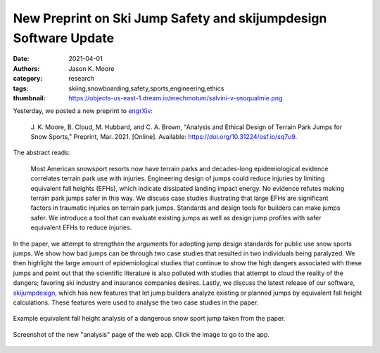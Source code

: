 =================================================================
New Preprint on Ski Jump Safety and skijumpdesign Software Update
=================================================================

:date: 2021-04-01
:authors: Jason K. Moore
:category: research
:tags: skiing,snowboarding,safety,sports,engineering,ethics
:thumbnail: https://objects-us-east-1.dream.io/mechmotum/salvini-v-snoqualmie.png

Yesterday, we posted a new preprint to engrXiv_:

   J. K. Moore, B. Cloud, M. Hubbard, and C. A. Brown, "Analysis and Ethical
   Design of Terrain Park Jumps for Snow Sports," Preprint, Mar. 2021.
   [Online]. Available: https://doi.org/10.31224/osf.io/sq7u9.

The abstract reads:

   Most American snowsport resorts now have terrain parks and decades-long
   epidemiological evidence correlates terrain park use with injuries.
   Engineering design of jumps could reduce injuries by limiting equivalent
   fall heights (EFHs), which indicate dissipated landing impact energy. No
   evidence refutes making terrain park jumps safer in this way. We discuss
   case studies illustrating that large EFHs are significant factors in
   traumatic injuries on terrain park jumps. Standards and design tools for
   builders can make jumps safer. We introduce a tool that can evaluate
   existing jumps as well as design jump profiles with safer equivalent EFHs to
   reduce injuries.

In the paper, we attempt to strengthen the arguments for adopting jump design
standards for public use snow sports jumps. We show how bad jumps can be
through two case studies that resulted in two individuals being paralyzed. We
then highlight the large amount of epidemiological studies that continue to
show the high dangers associated with these jumps and point out that the
scientific literature is also polluted with studies that attempt to cloud the
reality of the dangers; favoring ski industry and insurance companies desires.
Lastly, we discuss the latest release of our software, skijumpdesign_, which
has new features that let jump builders analyze existing or planned jumps by
equivalent fall height calculations. These features were used to analyse the
two case studies in the paper.

.. figure::  https://objects-us-east-1.dream.io/mechmotum/salvini-v-snoqualmie.png
   :alt: Equivalent fall height plot of the Salvini case study.
   :align: center
   :width: 600px

   Example equivalent fall height analysis of a dangerous snow sport jump taken
   from the paper.


.. figure::  https://objects-us-east-1.dream.io/mechmotum/skijumpdesign-1.4.0-analysis-screenshot.png
   :alt: Screenshot of the skijumpdesign app's analysis page.
   :align: center
   :width: 600px
   :target: http://www.skijumpdesign.info/analysis

   Screenshot of the new "analysis" page of the web app. Click the image to go
   to the app.

.. _engrXiv: https://engrxiv.org
.. _skijumpdesign: https://skijumpdesign.readthedocs.io
